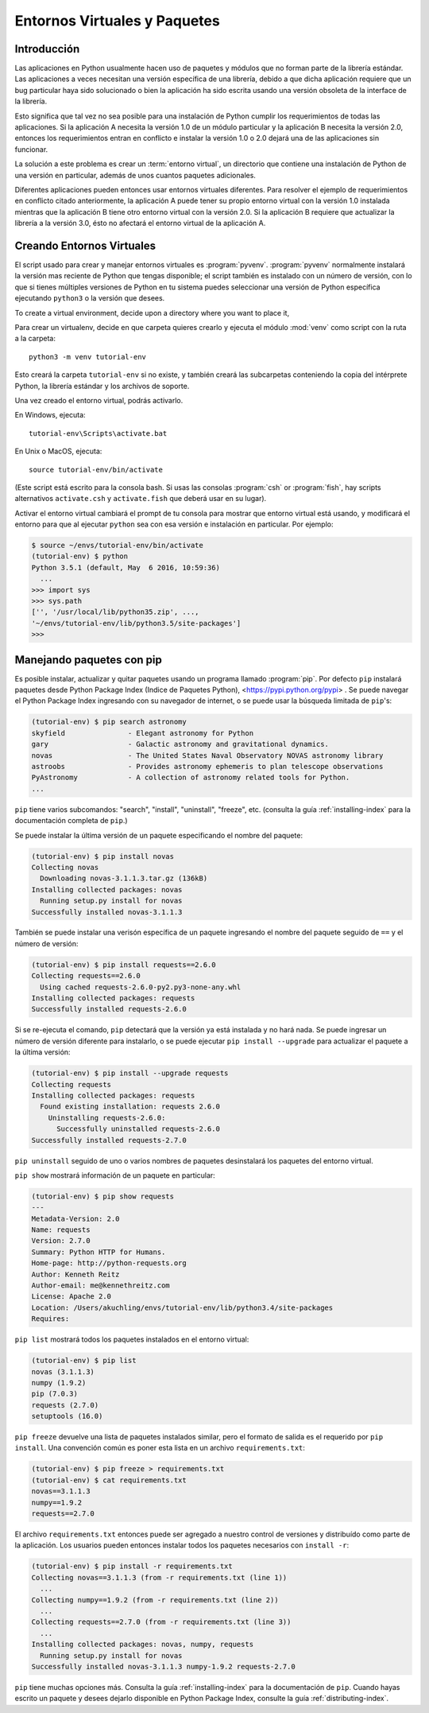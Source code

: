 
.. _tut-venv:

*****************************
Entornos Virtuales y Paquetes
*****************************

Introducción
============

Las aplicaciones en Python usualmente hacen uso de paquetes y módulos
que no forman parte de la librería estándar. Las aplicaciones a veces
necesitan una versión específica de una librería, debido a que dicha
aplicación requiere que un bug particular haya sido solucionado o bien
la aplicación ha sido escrita usando una versión obsoleta de la
interface de la librería.

Esto significa que tal vez no sea posible para una instalación de
Python cumplir los requerimientos de todas las aplicaciones. Si la
aplicación A necesita la versión 1.0 de un módulo particular y la
aplicación B necesita la versión 2.0, entonces los requerimientos
entran en conflicto e instalar la versión 1.0 o 2.0 dejará una de las
aplicaciones sin funcionar.

La solución a este problema es crear un :term:`entorno virtual`, 
un directorio que contiene una instalación de Python de una versión en particular, 
además de unos cuantos paquetes adicionales.

Diferentes aplicaciones pueden entonces usar entornos virtuales
diferentes.  Para resolver el ejemplo de requerimientos en conflicto
citado anteriormente, la aplicación A puede tener su propio entorno
virtual con la versión 1.0 instalada mientras que la aplicación B
tiene otro entorno virtual con la versión 2.0.  Si la aplicación B
requiere que actualizar la librería a la versión 3.0, ésto no afectará
el entorno virtual de la aplicación A.


Creando Entornos Virtuales
==========================

El script usado para crear y manejar entornos virtuales es
:program:`pyvenv`.  :program:`pyvenv` normalmente instalará la versión
mas reciente de Python que tengas disponible; el script también es
instalado con un número de versión, con lo que si tienes múltiples
versiones de Python en tu sistema puedes seleccionar una versión de
Python específica ejecutando ``python3`` o la versión que desees.


To create a virtual environment, decide upon a directory where you want to
place it, 

Para crear un virtualenv, decide en que carpeta quieres crearlo y
ejecuta el módulo :mod:`venv` como script con la ruta a la carpeta::

   python3 -m venv tutorial-env

Esto creará la carpeta ``tutorial-env`` si no existe, y también creará
las subcarpetas conteniendo la copia del intérprete Python, la
librería estándar y los archivos de soporte.

Una vez creado el entorno virtual, podrás activarlo.

En Windows, ejecuta::

  tutorial-env\Scripts\activate.bat

En Unix o MacOS, ejecuta::

  source tutorial-env/bin/activate

(Este script está escrito para la consola bash. Si usas las consolas
:program:`csh` or :program:`fish`, hay scripts alternativos
``activate.csh`` y ``activate.fish`` que deberá usar en su lugar).

Activar el entorno virtual cambiará el prompt de tu consola para
mostrar que entorno virtual está usando, y modificará el entorno para
que al ejecutar ``python`` sea con esa versión e instalación en
particular. 
Por ejemplo:

.. code-block:: bash

  $ source ~/envs/tutorial-env/bin/activate
  (tutorial-env) $ python
  Python 3.5.1 (default, May  6 2016, 10:59:36)
    ...
  >>> import sys
  >>> sys.path
  ['', '/usr/local/lib/python35.zip', ...,
  '~/envs/tutorial-env/lib/python3.5/site-packages']
  >>>


Manejando paquetes con pip
==========================

Es posible instalar, actualizar y quitar paquetes usando un programa llamado :program:`pip`. 
Por defecto ``pip`` instalará paquetes desde Python Package Index (Indice de
Paquetes Python), <https://pypi.python.org/pypi> . Se puede navegar el
Python Package Index ingresando con su navegador de internet, o se
puede usar la búsqueda limitada de ``pip``'s:

.. code-block:: bash

  (tutorial-env) $ pip search astronomy
  skyfield               - Elegant astronomy for Python
  gary                   - Galactic astronomy and gravitational dynamics.
  novas                  - The United States Naval Observatory NOVAS astronomy library
  astroobs               - Provides astronomy ephemeris to plan telescope observations
  PyAstronomy            - A collection of astronomy related tools for Python.
  ...


``pip`` tiene varios subcomandos: "search", "install", "uninstall",
"freeze", etc.  (consulta la guía :ref:`installing-index` para la
documentación completa de ``pip``.)

Se puede instalar la última versión de un paquete especificando el
nombre del paquete:

.. code-block:: bash

  (tutorial-env) $ pip install novas
  Collecting novas
    Downloading novas-3.1.1.3.tar.gz (136kB)
  Installing collected packages: novas
    Running setup.py install for novas
  Successfully installed novas-3.1.1.3

También se puede instalar una verisón específica de un paquete
ingresando el nombre del paquete seguido de ``==`` y el número de
versión:

.. code-block:: bash

  (tutorial-env) $ pip install requests==2.6.0
  Collecting requests==2.6.0
    Using cached requests-2.6.0-py2.py3-none-any.whl
  Installing collected packages: requests
  Successfully installed requests-2.6.0

Si se re-ejecuta el comando, ``pip`` detectará que la versión ya está
instalada y no hará nada. Se puede ingresar un número de versión
diferente para instalarlo, o se puede ejecutar ``pip install
--upgrade`` para actualizar el paquete a la última versión:

.. code-block:: bash

  (tutorial-env) $ pip install --upgrade requests
  Collecting requests
  Installing collected packages: requests
    Found existing installation: requests 2.6.0
      Uninstalling requests-2.6.0:
        Successfully uninstalled requests-2.6.0
  Successfully installed requests-2.7.0

``pip uninstall`` seguido de uno o varios nombres de paquetes
desinstalará los paquetes del entorno virtual.

``pip show`` mostrará información de un paquete en particular:

.. code-block:: bash

  (tutorial-env) $ pip show requests
  ---
  Metadata-Version: 2.0
  Name: requests
  Version: 2.7.0
  Summary: Python HTTP for Humans.
  Home-page: http://python-requests.org
  Author: Kenneth Reitz
  Author-email: me@kennethreitz.com
  License: Apache 2.0
  Location: /Users/akuchling/envs/tutorial-env/lib/python3.4/site-packages
  Requires:

``pip list`` mostrará todos los paquetes instalados en el entorno
virtual:

.. code-block:: bash

  (tutorial-env) $ pip list
  novas (3.1.1.3)
  numpy (1.9.2)
  pip (7.0.3)
  requests (2.7.0)
  setuptools (16.0)

``pip freeze`` devuelve una lista de paquetes instalados similar, pero
el formato de salida es el requerido por ``pip install``.  Una
convención común es poner esta lista en un archivo
``requirements.txt``:

.. code-block:: bash

  (tutorial-env) $ pip freeze > requirements.txt
  (tutorial-env) $ cat requirements.txt
  novas==3.1.1.3
  numpy==1.9.2
  requests==2.7.0

El archivo ``requirements.txt`` entonces puede ser agregado a nuestro
control de versiones y distribuído como parte de la aplicación. Los
usuarios pueden entonces instalar todos los paquetes necesarios con
``install -r``:

.. code-block:: bash

  (tutorial-env) $ pip install -r requirements.txt
  Collecting novas==3.1.1.3 (from -r requirements.txt (line 1))
    ...
  Collecting numpy==1.9.2 (from -r requirements.txt (line 2))
    ...
  Collecting requests==2.7.0 (from -r requirements.txt (line 3))
    ...
  Installing collected packages: novas, numpy, requests
    Running setup.py install for novas
  Successfully installed novas-3.1.1.3 numpy-1.9.2 requests-2.7.0

``pip`` tiene muchas opciones más. Consulta la guía
:ref:`installing-index` para la documentación de ``pip``. Cuando hayas
escrito un paquete y desees dejarlo disponible en Python Package
Index, consulte la guía :ref:`distributing-index`.
